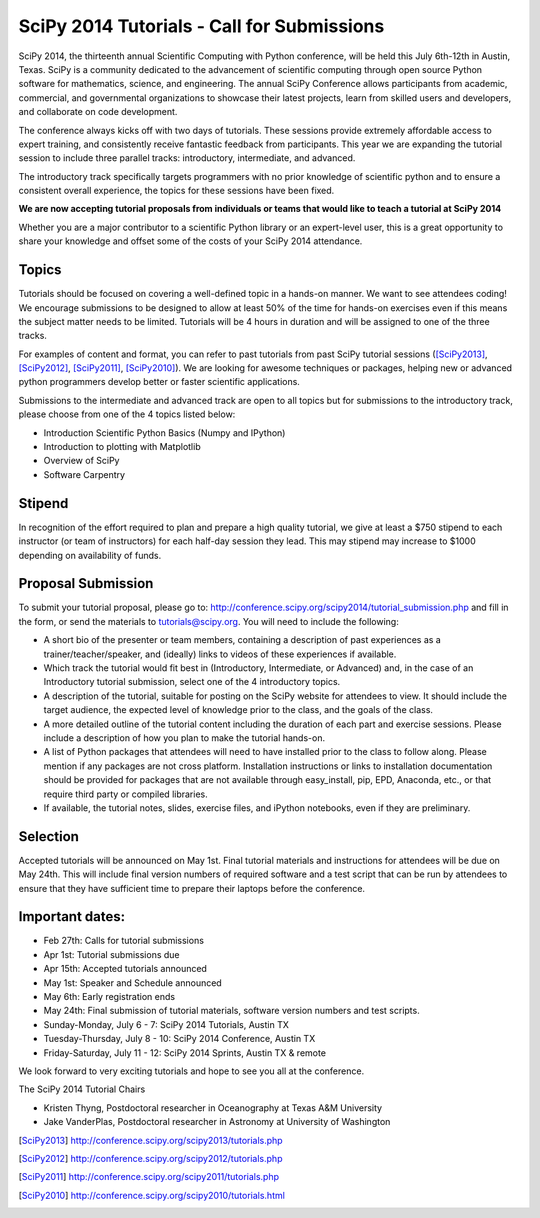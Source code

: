 SciPy 2014 Tutorials - Call for Submissions
===========================================

SciPy 2014, the thirteenth annual Scientific Computing with Python
conference, will be held this July 6th-12th in Austin, Texas. SciPy
is a community dedicated to the advancement of scientific computing
through open source Python software for mathematics, science, and
engineering. The annual SciPy Conference allows participants from
academic, commercial, and governmental organizations to showcase their
latest projects, learn from skilled users and developers, and
collaborate on code development.

The conference always kicks off with two days of tutorials. These
sessions provide extremely affordable access to expert training, and
consistently receive fantastic feedback from participants. This year
we are expanding the tutorial session to include three parallel
tracks: introductory, intermediate, and advanced.

The introductory track specifically targets programmers with no
prior knowledge of scientific python and to ensure a consistent
overall experience, the topics for these sessions have been fixed.

**We are now accepting tutorial proposals from individuals or teams
that would like to teach a tutorial at SciPy 2014**

Whether you are a major contributor to a scientific Python library or
an expert-level user, this is a great opportunity to share your
knowledge and offset some of the costs of your SciPy 2014 attendance.

Topics
------

Tutorials should be focused on covering a well-defined topic in a
hands-on manner.  We want to see attendees coding! We encourage
submissions to be designed to allow at least 50% of the time for
hands-on exercises even if this means the subject matter needs to be
limited. Tutorials will be 4 hours in duration and will be assigned to
one of the three tracks.

For examples of content and format, you can refer to past tutorials
from past SciPy tutorial sessions ([SciPy2013]_, [SciPy2012]_, [SciPy2011]_,
[SciPy2010]_). We are looking for awesome techniques or packages,
helping new or advanced python programmers develop better or faster
scientific applications.

Submissions to the intermediate and advanced track are open to all
topics but for submissions to the introductory track, please choose
from one of the 4 topics listed below:

* Introduction Scientific Python Basics (Numpy and IPython)
* Introduction to plotting with Matplotlib
* Overview of SciPy
* Software Carpentry


Stipend
-------

In recognition of the effort required to plan and prepare a high
quality tutorial, we give at least a $750 stipend to each instructor
(or team of instructors) for each half-day session they lead. This may
stipend may increase to $1000 depending on availability of funds.

Proposal Submission
-------------------

To submit your tutorial proposal, please go to:
http://conference.scipy.org/scipy2014/tutorial_submission.php and fill
in the form, or send the materials to tutorials@scipy.org. You will need to include the following:

* A short bio of the presenter or team members, containing a
  description of past experiences as a trainer/teacher/speaker, and
  (ideally) links to videos of these experiences if available.
* Which track the tutorial would fit best in (Introductory, Intermediate, or Advanced) and, in the case of an Introductory tutorial submission, select one of the 4 introductory topics.
* A description of the tutorial, suitable for posting on the SciPy
  website for attendees to view. It should include the target
  audience, the expected level of knowledge prior to the class, and
  the goals of the class.
* A more detailed outline of the tutorial content including the
  duration of each part and exercise sessions. Please include a
  description of how you plan to make the tutorial hands-on.
* A list of Python packages that attendees will need to have installed
  prior to the class to follow along. Please mention if any packages
  are not cross platform. Installation instructions or links to
  installation documentation should be provided for packages that are
  not available through easy_install, pip, EPD, Anaconda, etc., or
  that require third party or compiled libraries.
* If available, the tutorial notes, slides, exercise files, and iPython
  notebooks, even if they are preliminary.

Selection
---------

Accepted tutorials will be announced on May 1st. Final tutorial
materials and instructions for attendees will be due on May 24th. This
will include final version numbers of required software and a test 
script that can be run by attendees to ensure that they have 
sufficient time to prepare their laptops before the conference.

Important dates:
----------------

* Feb 27th:	Calls for tutorial submissions
* Apr  1st:	Tutorial submissions due 
* Apr 15th:	Accepted tutorials announced
* May  1st:	Speaker and Schedule announced
* May  6th:	Early registration ends
* May 24th: Final submission of tutorial materials, software version 
  numbers and test scripts.

* Sunday-Monday, July 6 - 7: SciPy 2014 Tutorials, Austin TX
* Tuesday-Thursday, July 8 - 10: SciPy 2014 Conference, Austin TX
* Friday-Saturday, July 11 - 12: SciPy 2014 Sprints, Austin TX & remote

We look forward to very exciting tutorials and hope to see you all at
the conference.

The SciPy 2014 Tutorial Chairs

* Kristen Thyng, Postdoctoral researcher in Oceanography at Texas A&M University
* Jake VanderPlas, Postdoctoral researcher in Astronomy at University of Washington

.. [SciPy2013] http://conference.scipy.org/scipy2013/tutorials.php
.. [SciPy2012] http://conference.scipy.org/scipy2012/tutorials.php
.. [SciPy2011] http://conference.scipy.org/scipy2011/tutorials.php
.. [SciPy2010] http://conference.scipy.org/scipy2010/tutorials.html
